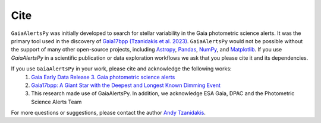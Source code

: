 Cite
============

``GaiaAlertsPy`` was initially developed to search for stellar variability in the Gaia photometric science alerts. 
It was the primary tool used in the discovery of `Gaia17bpp (Tzanidakis et al. 2023) <https://iopscience.iop.org/article/10.3847/1538-4357/aceda7>`_.
``GaiaAlertsPy`` would not be possible without the support of many other open-source projects, including `Astropy <https://www.astropy.org/>`_, `Pandas <https://pandas.pydata.org/>`_, `NumPy <https://numpy.org/>`_, and `Matplotlib <https://matplotlib.org/>`_.
If you use `GaiaAlertsPy` in a scientific publication or data exploration workflows we ask that you please cite it and its dependencies.


If you use ``GaiaAlertsPy`` in your work, please cite and acknowledge the following works: 
    1. `Gaia Early Data Release 3. Gaia photometric science alerts <https://ui.adsabs.harvard.edu/abs/2021A%26A...652A..76H/abstract>`_
    2. `Gaia17bpp: A Giant Star with the Deepest and Longest Known Dimming Event <https://ui.adsabs.harvard.edu/abs/2023ApJ...955...69T/abstract>`_
    3. This research made use of GaiaAlertsPy. In addition, we acknowledge ESA Gaia, DPAC and the Photometric Science Alerts Team

For more questions or suggestions, please contact the author `Andy Tzanidakis <mailto:atzanida@uw.edu>`_.

